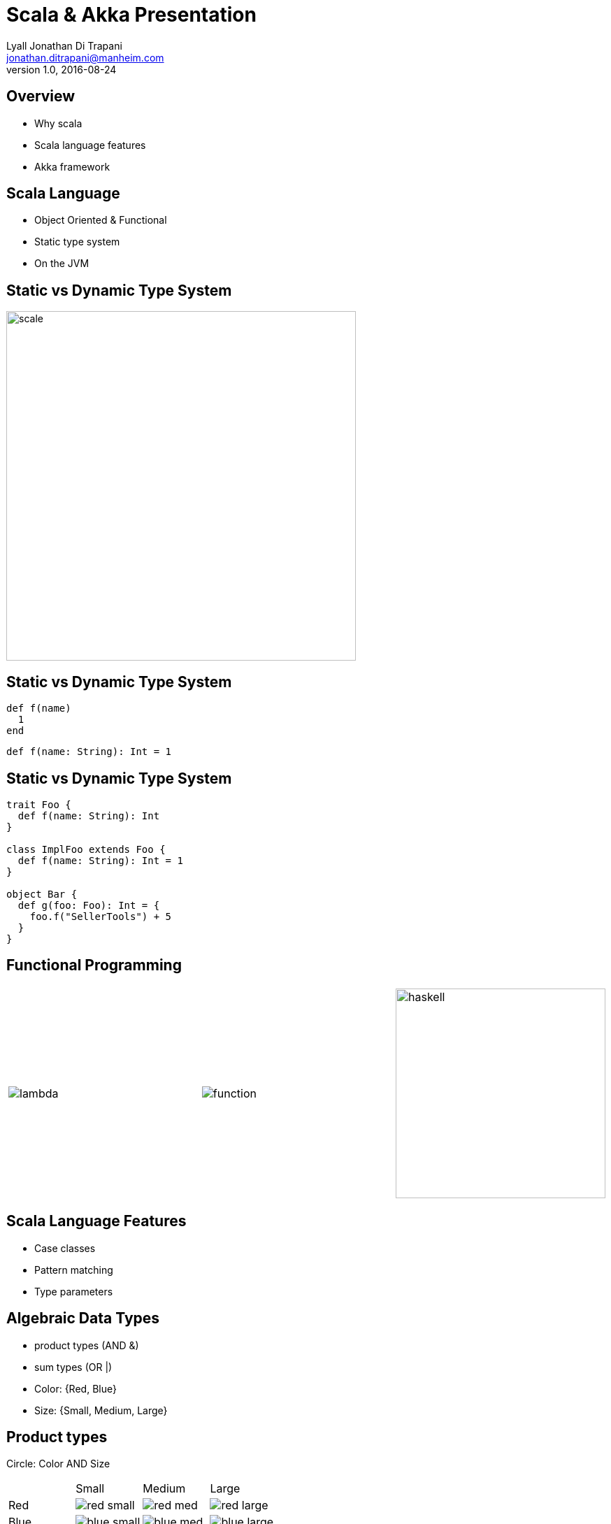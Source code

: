 = Scala & Akka Presentation
Lyall Jonathan Di_Trapani <jonathan.ditrapani@manheim.com>
v1.0, 2016-08-24
:data-uri:
:stylesheet: style.css
:source-highlighter: pygments

<<<

== Overview

* Why scala
* Scala language features
* Akka framework

<<<

== Scala Language

* Object Oriented & Functional
* Static type system
* On the JVM

<<<

== Static vs Dynamic Type System

image::scale.png[scale,500,500,align="center"]

<<<

== Static vs Dynamic Type System

[source,ruby]
----
def f(name)
  1
end
----

[source,scala]
----
def f(name: String): Int = 1
----

<<<

== Static vs Dynamic Type System

[source,scala]
----
trait Foo {
  def f(name: String): Int
}

class ImplFoo extends Foo {
  def f(name: String): Int = 1
}

object Bar {
  def g(foo: Foo): Int = {
    foo.f("SellerTools") + 5
  }
}
----

<<<

== Functional Programming

[cols="3*^.^a"]
|===
|image:lambda.jpg[]
|image:function.jpg[]
|image:haskell.png[haskell,300,300]
|===

<<<

== Scala Language Features

* Case classes
* Pattern matching
* Type parameters

<<<

== Algebraic Data Types

* product types (AND &)
* sum types (OR |)

* Color: {Red, Blue}
* Size: {Small, Medium, Large}

<<<

== Product types

Circle: Color AND Size

[cols="4*^.^"]
|===

|       | Small | Medium | Large

| Red   | image:red-small.png[] | image:red-med.png[] | image:red-large.png[]

| Blue   | image:blue-small.png[] | image:blue-med.png[] | image:blue-large.png[]
|===


[source,scala]
----
case class Person(name: String, age: Int)
----

<<<

== Sum types

* Property: Color OR Size

[cols="5*^.^"]
|===
2+| Color
3+| Size

| image:red.png[]   | image:blue.png[]
| image:small.png[] | image:med.png[] | image:large.png[]
|===


[source,scala,linenums]
----
sealed trait Either[A, B]
case class Left[A, B](value: A) extends Either[A, B]
case class Right[A, B](value: B) extends Either[A, B]
----

<<<

== List Data Structure

List is a Cell or a Empty

* Cell(value, List)
* Empty terminates a list

[cols="2*.^"]
|===
| image:list1.png[list1,100,50]  | `Cell(5, Empty)`

| image:list2.png[list2,220,50]  | `Cell(5, Cell(22, Empty))`
|===

<<<

== List ADT in Scala

[source,scala,linenums]
----
sealed trait Lst
case class Cell(head: Int, tail: Lst) extends Lst
case class Empty() extends Lst
----

<<<

== Case classes

* Product types
* Immutable value objects
* Free methods:
** apply
** unapply
** toString
** copy
** == & hash

<<<

== Pattern Matching

[source,scala,linenums]
----
sealed trait Lst {
  @tailrec
  def reduce(seed: Int)(f: (Int, Int) => Int): Int =
    this match {
      case x: Empty => seed
      case x: Cell => x.tail.reduce(f(seed, x.head))(f)
    }
}
----

<<<

== Pattern Matching with Case Classes

[source,scala,linenums]
----
sealed trait Lst {
  @tailrec
  def reduce(seed: Int)(f: (Int, Int) => Int): Int =
    this match {
      case Empty() => seed
      case Cell(h, t) => t.reduce(f(seed, h))(f)
    }
}
----

<<<

== Expression Problem

Example from: http://c2.com/cgi/wiki?ExpressionProblem

Functional Programming

[source,haskell,linunums]
----
type Shape = Square of side
           | Circle of radius

define area = fun x -> case x of
    Square of side => (side * side)
  | Circle of radius => (3.14 *  radius * radius)
----

<<<

== Expression Problem

Object Oriented Programming

[source,cpp,linenums]
----
class Shape <: Object
  virtual fun area : () -> double

class Square <: Shape
  side : double
  area() =  side * side

class Circle <: Shape
  radius : double
  area() = 3.14 * radius * radius
----

<<<

== Akka

* Threads
* Akka actors
* Akka streams
* Akka http

<<<

== Threads

image::threads.jpg[align="center"]

<<<

== Actors

image::actors.png[actors,850,850,align="center"]

<<<

== Streams

image::streams1.png[streams1,550,550,align="center"]

<<<

== Streams

image::streams2.png[streams2,600,600,align="center"]

<<<

== Streams

image::streams3.png[streams3,550,550,align="center"]
image::streams4.png[streams4,550,550,align="center"]

<<<

== Resources

* https://en.wikipedia.org/wiki/Algebraic_data_type
* http://c2.com/cgi/wiki?ExpressionProblem
* http://doc.akka.io/docs/akka/2.4.9/scala/stream/stream-composition.html
* http://akka.io/docs

<<<

== Questions?

image::test.jpg[cat,400,400,align="center"]
